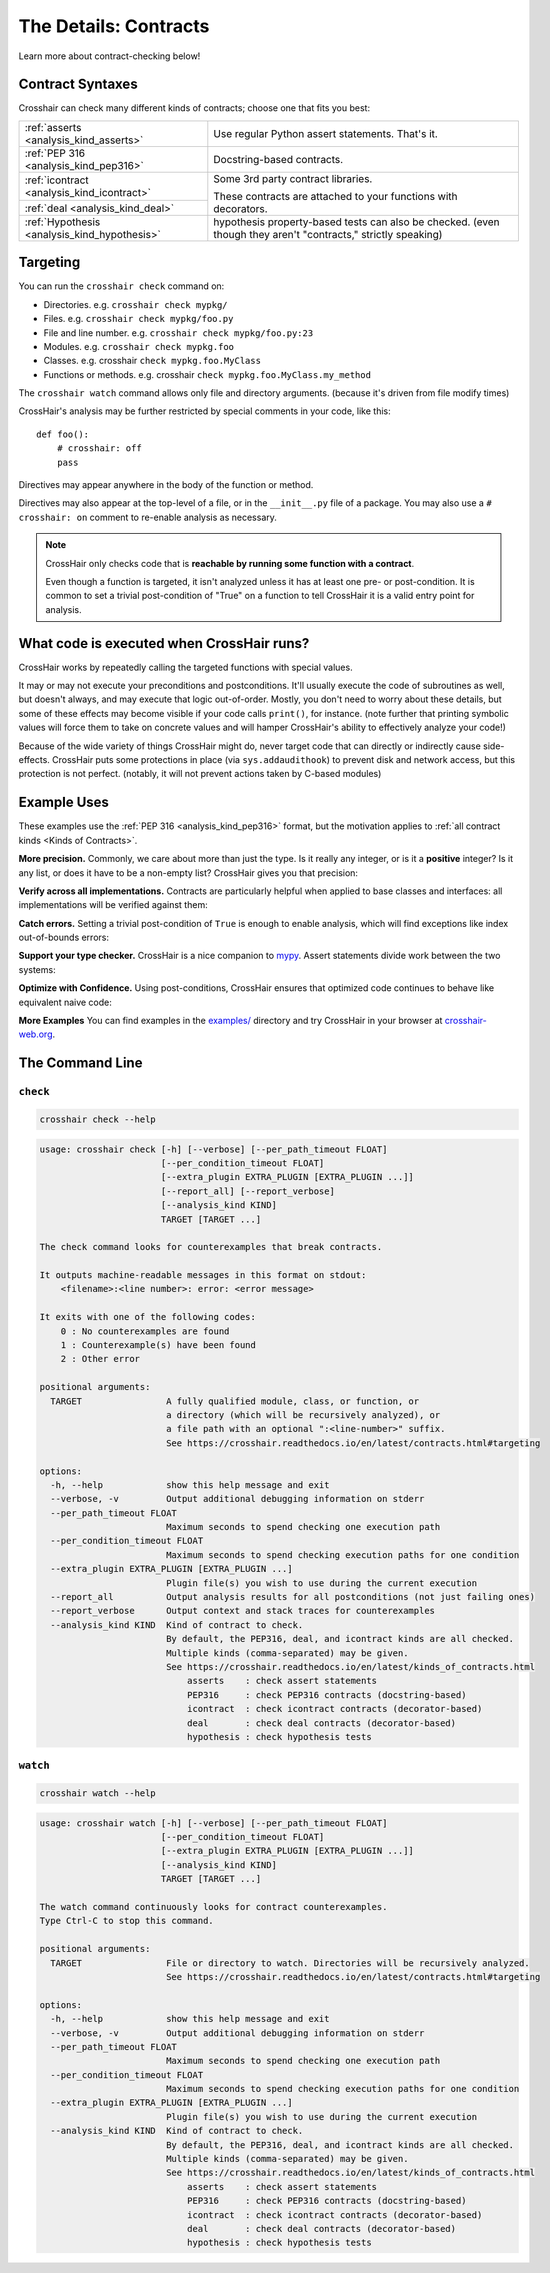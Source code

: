 .. _contracts:

**********************
The Details: Contracts
**********************

Learn more about contract-checking below!


Contract Syntaxes
=================

Crosshair can check many different kinds of contracts; choose one that fits you best:

+----------------------------------------------+--------------------------------------------------------------------------+
| :ref:`asserts <analysis_kind_asserts>`       | Use regular Python assert statements. That's it.                         |
|                                              |                                                                          |
+----------------------------------------------+--------------------------------------------------------------------------+
| :ref:`PEP 316 <analysis_kind_pep316>`        | Docstring-based contracts.                                               |
|                                              |                                                                          |
+----------------------------------------------+--------------------------------------------------------------------------+
| :ref:`icontract <analysis_kind_icontract>`   | Some 3rd party contract libraries.                                       |
|                                              |                                                                          |
+----------------------------------------------+ These contracts are attached to your functions with decorators.          |
| :ref:`deal <analysis_kind_deal>`             |                                                                          |
|                                              |                                                                          |
+----------------------------------------------+--------------------------------------------------------------------------+
| :ref:`Hypothesis <analysis_kind_hypothesis>` | hypothesis property-based tests can also be checked.                     |
|                                              | (even though they aren't "contracts," strictly speaking)                 |
+----------------------------------------------+--------------------------------------------------------------------------+


.. _contract_targeting:

Targeting
=========

You can run the ``crosshair check`` command on:

* Directories. e.g. ``crosshair check mypkg/``
* Files. e.g. ``crosshair check mypkg/foo.py``
* File and line number. e.g. ``crosshair check mypkg/foo.py:23``
* Modules. e.g. ``crosshair check mypkg.foo``
* Classes. e.g. crosshair ``check mypkg.foo.MyClass``
* Functions or methods. e.g. crosshair ``check mypkg.foo.MyClass.my_method``

The ``crosshair watch`` command allows only file and directory arguments. (because it's
driven from file modify times)

CrossHair's analysis may be further restricted by special comments in your code, like
this::

    def foo():
        # crosshair: off
        pass

Directives may appear anywhere in the body of the function or method.

Directives may also appear at the top-level of a file, or in the ``__init__.py`` file
of a package.
You may also use a ``# crosshair: on`` comment to re-enable analysis as necessary.

.. note::
    CrossHair only checks code that is **reachable by running some function with a
    contract**.

    Even though a function is targeted, it isn't analyzed unless it has at least one
    pre- or post-condition.
    It is common to set a trivial post-condition of "True"  on a function to tell
    CrossHair it is a valid entry point for analysis.


What code is executed when CrossHair runs?
==========================================

CrossHair works by repeatedly calling the targeted functions with special values.

It may or may not execute your preconditions and postconditions.
It'll usually execute the code of subroutines as well, but doesn't always, and may
execute that logic out-of-order.
Mostly, you don't need to worry about these details, but some of these effects may
become visible if your code calls ``print()``, for instance.
(note further that printing symbolic values will force them to take on concrete values
and will hamper CrossHair's ability to effectively analyze your code!)

Because of the wide variety of things CrossHair might do, never target code that can
directly or indirectly cause side-effects.
CrossHair puts some protections in place (via ``sys.addaudithook``) to prevent disk
and network access, but this protection is not perfect. (notably, it will not
prevent actions taken by C-based modules)


Example Uses
============

These examples use the :ref:`PEP 316 <analysis_kind_pep316>` format,
but the motivation applies to :ref:`all contract kinds <Kinds of Contracts>`.

**More precision.**
Commonly, we care about more than just the type.
Is it really any integer, or is it a **positive** integer?
Is it any list, or does it have to be a non-empty list?
CrossHair gives you that precision:

.. image:: average.png
    :width: 387
    :height: 111
    :alt: Image showing an average function

**Verify across all implementations.**
Contracts are particularly helpful when applied to base classes and interfaces:
all implementations will be verified against them:

.. image:: chess_pieces.png
    :width: 545
    :height: 336
    :alt: Image showing CrossHair contract and inheritance

**Catch errors.**
Setting a trivial post-condition of ``True`` is enough to enable analysis,
which will find exceptions like index out-of-bounds errors:

.. image:: index_bounds.gif
    :width: 610
    :height: 192
    :alt: Image showing CrossHair contract and IndexError

**Support your type checker.**
CrossHair is a nice companion to `mypy`_.
Assert statements divide work between the two systems:

.. image:: pair_with_mypy.png
    :width: 512
    :height: 372
    :alt: Image showing mypy and CrossHair together

.. _mypy: http://mypy-lang.org/

**Optimize with Confidence.**
Using post-conditions, CrossHair ensures that optimized code continues to
behave like equivalent naive code:

.. image:: csv_first_column.png
    :width: 502
    :height: 198
    :alt: Image showing the equivalence of optimized an unoptimized code

**More Examples**
You can find examples in the `examples/`_ directory and
try CrossHair in your browser at `crosshair-web.org`_.

.. _examples/: https://github.com/pschanely/CrossHair/tree/main/crosshair/examples
.. _crosshair-web.org: https://crosshair-web.org


The Command Line
================

``check``
---------

.. code-block::

    crosshair check --help

.. Help starts: crosshair check --help
.. code-block:: text

    usage: crosshair check [-h] [--verbose] [--per_path_timeout FLOAT]
                           [--per_condition_timeout FLOAT]
                           [--extra_plugin EXTRA_PLUGIN [EXTRA_PLUGIN ...]]
                           [--report_all] [--report_verbose]
                           [--analysis_kind KIND]
                           TARGET [TARGET ...]

    The check command looks for counterexamples that break contracts.

    It outputs machine-readable messages in this format on stdout:
        <filename>:<line number>: error: <error message>

    It exits with one of the following codes:
        0 : No counterexamples are found
        1 : Counterexample(s) have been found
        2 : Other error

    positional arguments:
      TARGET                A fully qualified module, class, or function, or
                            a directory (which will be recursively analyzed), or
                            a file path with an optional ":<line-number>" suffix.
                            See https://crosshair.readthedocs.io/en/latest/contracts.html#targeting

    options:
      -h, --help            show this help message and exit
      --verbose, -v         Output additional debugging information on stderr
      --per_path_timeout FLOAT
                            Maximum seconds to spend checking one execution path
      --per_condition_timeout FLOAT
                            Maximum seconds to spend checking execution paths for one condition
      --extra_plugin EXTRA_PLUGIN [EXTRA_PLUGIN ...]
                            Plugin file(s) you wish to use during the current execution
      --report_all          Output analysis results for all postconditions (not just failing ones)
      --report_verbose      Output context and stack traces for counterexamples
      --analysis_kind KIND  Kind of contract to check.
                            By default, the PEP316, deal, and icontract kinds are all checked.
                            Multiple kinds (comma-separated) may be given.
                            See https://crosshair.readthedocs.io/en/latest/kinds_of_contracts.html
                                asserts    : check assert statements
                                PEP316     : check PEP316 contracts (docstring-based)
                                icontract  : check icontract contracts (decorator-based)
                                deal       : check deal contracts (decorator-based)
                                hypothesis : check hypothesis tests

.. Help ends: crosshair check --help

``watch``
---------

.. code-block::

    crosshair watch --help

.. Help starts: crosshair watch --help
.. code-block:: text

    usage: crosshair watch [-h] [--verbose] [--per_path_timeout FLOAT]
                           [--per_condition_timeout FLOAT]
                           [--extra_plugin EXTRA_PLUGIN [EXTRA_PLUGIN ...]]
                           [--analysis_kind KIND]
                           TARGET [TARGET ...]

    The watch command continuously looks for contract counterexamples.
    Type Ctrl-C to stop this command.

    positional arguments:
      TARGET                File or directory to watch. Directories will be recursively analyzed.
                            See https://crosshair.readthedocs.io/en/latest/contracts.html#targeting

    options:
      -h, --help            show this help message and exit
      --verbose, -v         Output additional debugging information on stderr
      --per_path_timeout FLOAT
                            Maximum seconds to spend checking one execution path
      --per_condition_timeout FLOAT
                            Maximum seconds to spend checking execution paths for one condition
      --extra_plugin EXTRA_PLUGIN [EXTRA_PLUGIN ...]
                            Plugin file(s) you wish to use during the current execution
      --analysis_kind KIND  Kind of contract to check.
                            By default, the PEP316, deal, and icontract kinds are all checked.
                            Multiple kinds (comma-separated) may be given.
                            See https://crosshair.readthedocs.io/en/latest/kinds_of_contracts.html
                                asserts    : check assert statements
                                PEP316     : check PEP316 contracts (docstring-based)
                                icontract  : check icontract contracts (decorator-based)
                                deal       : check deal contracts (decorator-based)
                                hypothesis : check hypothesis tests

.. Help ends: crosshair watch --help


